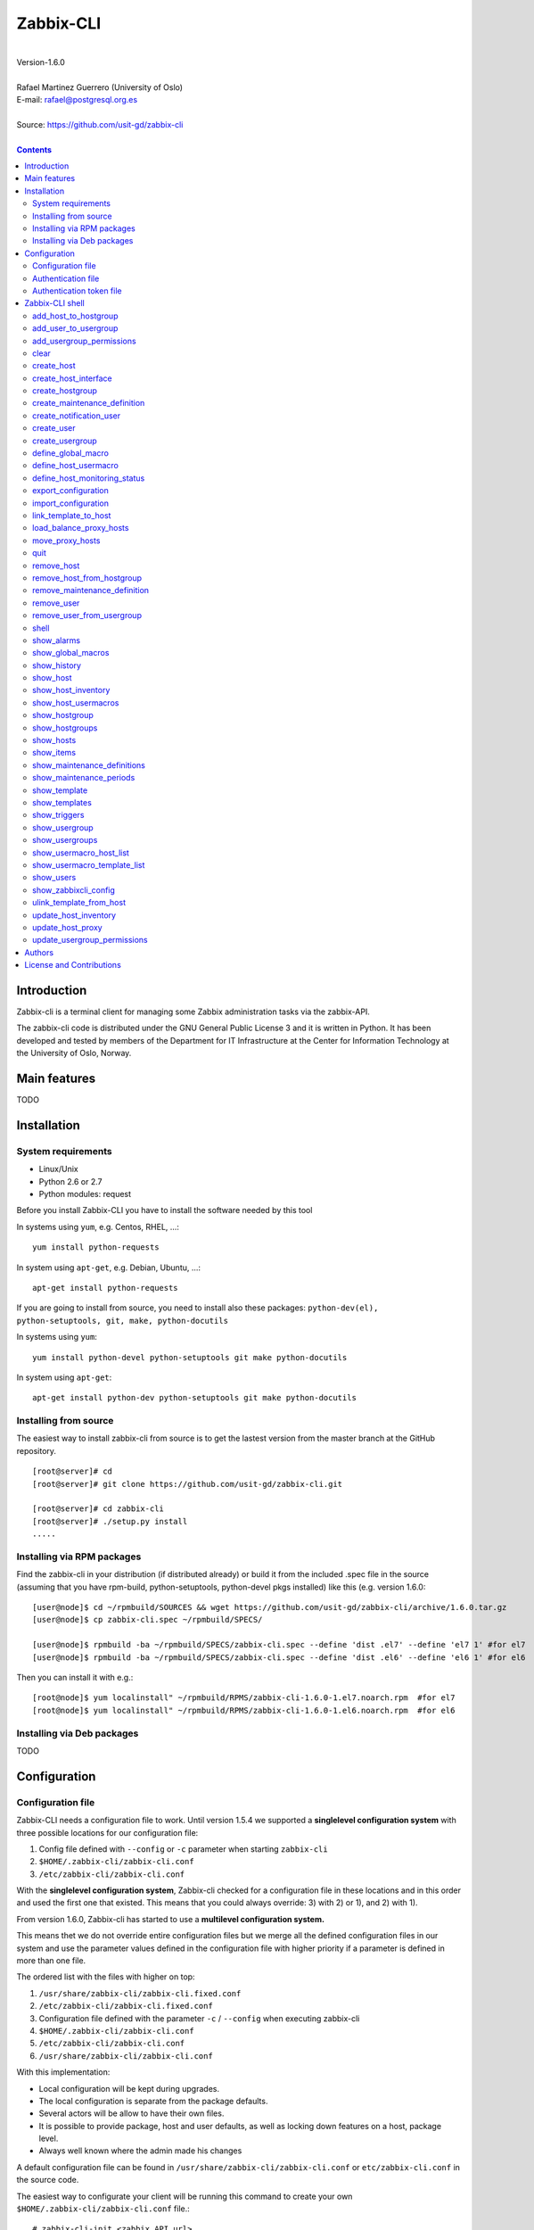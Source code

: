 =====================================
Zabbix-CLI
=====================================

|
| Version-1.6.0
|
| Rafael Martinez Guerrero (University of Oslo)
| E-mail: rafael@postgresql.org.es
| 
| Source: https://github.com/usit-gd/zabbix-cli
|

.. contents::


Introduction
============

Zabbix-cli is a terminal client for managing some Zabbix
administration tasks via the zabbix-API.

The zabbix-cli code is distributed under the GNU General Public
License 3 and it is written in Python. It has been developed and
tested by members of the Department for IT Infrastructure at the
Center for Information Technology at the University of Oslo, Norway.


Main features
=============

TODO

Installation
============

System requirements
-------------------

* Linux/Unix
* Python 2.6 or 2.7
* Python modules: request
     
Before you install Zabbix-CLI you have to install the software needed
by this tool

In systems using ``yum``, e.g. Centos, RHEL, ...::

  yum install python-requests

In system using ``apt-get``, e.g. Debian, Ubuntu, ...::

  apt-get install python-requests

If you are going to install from source, you need to install also
these packages: ``python-dev(el), python-setuptools, git, make, python-docutils``

In systems using ``yum``::

  yum install python-devel python-setuptools git make python-docutils

In system using ``apt-get``::

  apt-get install python-dev python-setuptools git make python-docutils


Installing from source
----------------------

The easiest way to install zabbix-cli from source is to get the
lastest version from the master branch at the GitHub repository.

::

 [root@server]# cd
 [root@server]# git clone https://github.com/usit-gd/zabbix-cli.git

 [root@server]# cd zabbix-cli
 [root@server]# ./setup.py install
 .....


Installing via RPM packages
---------------------------

Find the zabbix-cli in your distribution (if distributed already) or
build it from the included .spec file in the source (assuming that you
have rpm-build, python-setuptools, python-devel pkgs installed) like
this (e.g. version 1.6.0:

::

  [user@node]$ cd ~/rpmbuild/SOURCES && wget https://github.com/usit-gd/zabbix-cli/archive/1.6.0.tar.gz
  [user@node]$ cp zabbix-cli.spec ~/rpmbuild/SPECS/
  
  [user@node]$ rpmbuild -ba ~/rpmbuild/SPECS/zabbix-cli.spec --define 'dist .el7' --define 'el7 1' #for el7
  [user@node]$ rpmbuild -ba ~/rpmbuild/SPECS/zabbix-cli.spec --define 'dist .el6' --define 'el6 1' #for el6
 
Then you can install it with e.g.::

  [root@node]$ yum localinstall" ~/rpmbuild/RPMS/zabbix-cli-1.6.0-1.el7.noarch.rpm  #for el7
  [root@node]$ yum localinstall" ~/rpmbuild/RPMS/zabbix-cli-1.6.0-1.el6.noarch.rpm  #for el6
 

Installing via Deb packages
----------------------------

TODO

Configuration
=============

Configuration file
------------------

Zabbix-CLI needs a configuration file to work. Until version 1.5.4 we
supported a **singlelevel configuration system** with three possible
locations for our configuration file:

#. Config file defined with ``--config`` or ``-c`` parameter when
   starting ``zabbix-cli``
#. ``$HOME/.zabbix-cli/zabbix-cli.conf``
#. ``/etc/zabbix-cli/zabbix-cli.conf``


With the **singlelevel configuration system**, Zabbix-cli checked for
a configuration file in these locations and in this order and used the
first one that existed. This means that you could always override: 3)
with 2) or 1), and 2) with 1).

From version 1.6.0, Zabbix-cli has started to use a **multilevel
configuration system.**

This means thet we do not override entire configuration files but we
merge all the defined configuration files in our system and use the
parameter values defined in the configuration file with higher
priority if a parameter is defined in more than one file.

The ordered list with the files with higher on top:

#. ``/usr/share/zabbix-cli/zabbix-cli.fixed.conf``
#. ``/etc/zabbix-cli/zabbix-cli.fixed.conf``
#. Configuration file defined with the parameter ``-c`` / ``--config`` when executing zabbix-cli
#. ``$HOME/.zabbix-cli/zabbix-cli.conf``
#. ``/etc/zabbix-cli/zabbix-cli.conf``
#. ``/usr/share/zabbix-cli/zabbix-cli.conf``

With this implementation:

* Local configuration will be kept during upgrades.
* The local configuration is separate from the package defaults.
* Several actors will be allow to have their own files.
* It is possible to provide package, host and user defaults, as well
  as locking down features on a host, package level.
* Always well known where the admin made his changes

A default configuration file can be found in
``/usr/share/zabbix-cli/zabbix-cli.conf`` or ``etc/zabbix-cli.conf``
in the source code.

The easiest way to configurate your client will be running this
command to create your own ``$HOME/.zabbix-cli/zabbix-cli.conf``
file.::

  # zabbix-cli-init <zabbix API url>

The parameter ``zabbix_api_url`` must be defined in the configuration
file. Without this parameter, ``zabbix-cli`` will not know where to
connect. This parameter will be defined automatically if you have run
the command ``zabbix-cli-init``.

Remember to activate logging with ``logging=ON`` if you want to
activate logging. The user running ``zabbix-cli`` must have read/write
access to the log file defined with ``log_file``. This parameter will
be defined automatically with an OFF value if you have run the command
``zabbix-cli-init``.

From version 1.6.0 we have a new zabbix-cli command that can be used
to see all the active configuration files in your system and the
configuration parameters that zabbix-cli is using::

  [zabbix-cli rafael@zabbix-ID]$ show_zabbixcli_config

  +----------------------------------------------+
  | Active configuration files                   |
  +----------------------------------------------+
  | */usr/share/zabbix-cli/zabbix-cli.fixed.conf |
  | */etc/zabbix-cli/zabbix-cli.fixed.conf       |
  | */root/.zabbix-cli/zabbix-cli.conf           |
  | */etc/zabbix-cli/zabbix-cli.conf             |
  | */usr/share/zabbix-cli/zabbix-cli.conf       |
  +----------------------------------------------+
  
  +--------------------------------------+---------------------------------------+
  |              Configuration parameter | Value                                 |
  +--------------------------------------+---------------------------------------+
  |                       zabbix_api_url | https://zabbix.example.org         |
  |                            system_id | zabbix-ID                             |
  |                    default_hostgroup | All-hosts                             |
  |              default_admin_usergroup | Zabbix-admin                          |
  |        default_create_user_usergroup | All-users                             |
  | default_notification_users_usergroup | All-notification-users                |
  |            default_directory_exports | /home/user/zabbix_exports             |
  |                default_export_format | XML                                   |
  |    include_timestamp_export_filename | ON                                    |
  |                           use_colors | ON                                    |
  |                  use_auth_token_file | ON                                    |
  |                              logging | ON                                    |
  |                            log_level | INFO                                  |
  |                             log_file | /home/user/.zabbix-cli/zabbix-cli.log |
  +--------------------------------------+---------------------------------------+
  
Authentication file
-------------------

You can define the file ``$HOME/.zabbix-cli_auth`` if you want to
avoid to write your username and password everytime you use
``zabbix-cli``. This can be useful if you are running ``zabbix-cli``
in non-interactive modus from scripts or automated jobs.

The format of this file is a line with this information::

  USERNAME::PASSWORD

**NOTE:** The password will be saved in clear text so be carefull with
the information saved here and restrict access to this file only to
your user. ``chmod 400 ~/.zabbix-cli_auth`` will be defined by
``zabbix-cli`` on this file the first time it uses it.


Authentication token file
-------------------------

The file ``$HOME/.zabbix-cli_auth_token`` will be created with
information about the API-auth-token from the last login if the
parameter ``use_auth_token_file=ON`` is defined in the configuration
file.

The information in this file will be used, if we can, to avoid having to
write the username and password everytime you use ``zabbix-cli``. This
can be useful if you are running ``zabbix-cli`` in non-interactive
modus from scripts or automated jobs.

This authentication method will work as long as the API-auth-token
saved is active in Zabbix. The ``Auto-logout`` attribute of the user
will define how long the API-auth-token will be active.

If the API-auth-token is not valid, ``zabbix-cli`` will delete the
file ``$HOME/.zabbix-cli_auth_token`` and you will have to login again
with a valid username and password.


Zabbix-CLI shell
================

The Zabbix-CLI interactive shell can be started by running the program
``/usr/bin/zabbix-cli``

::

   [user@host]# zabbix-cli

   #############################################################
   Welcome to the Zabbix command-line interface (v.1.6.0)
   #############################################################
   Type help or \? to list commands.

   [zabbix-cli rafael@zabbix-ID]$ help

   Documented commands (type help <topic>):
   ========================================
   EOF                            shell                       
   add_host_to_hostgroup          show_alarms                 
   add_user_to_usergroup          show_global_macros          
   add_usergroup_permissions      show_history                
   clear                          show_host                   
   create_host                    show_host_inventory         
   create_host_interface          show_host_usermacros        
   create_hostgroup               show_hostgroup              
   create_maintenance_definition  show_hostgroups             
   create_notification_user       show_hosts                  
   create_user                    show_items                  
   create_usergroup               show_maintenance_definitions
   define_global_macro            show_maintenance_periods    
   define_host_monitoring_status  show_template               
   define_host_usermacro          show_templates              
   export_configuration           show_triggers               
   import_configuration           show_usergroup              
   link_template_to_host          show_usergroups             
   load_balance_proxy_hosts       show_usermacro_host_list    
   move_proxy_hosts               show_usermacro_template_list
   quit                           show_users                  
   remove_host                    show_zabbixcli_config       
   remove_host_from_hostgroup     unlink_template_from_host   
   remove_maintenance_definition  update_host_inventory       
   remove_user                    update_host_proxy           
   remove_user_from_usergroup     update_usergroup_permissions
   
   Miscellaneous help topics:
   ==========================
   shortcuts  support
   
   Undocumented commands:
   ======================
   help

**NOTE:** It is possible to use Zabbix-CLI in a non-interactive modus
by running ``/usr/bin/zabbix-cli`` with the parameter ``--command
<zabbix_command>`` or ``-C <zabbix_command>`` in the OS shell. This
can be used to run ``zabbix-cli`` commands from shell scripts or other
programs .e.g.

::

   [user@host]# zabbix-cli -C "show_usergroups"

   +---------+---------------------------+--------------------+-------------+
   | GroupID | Name                      |     GUI access     |    Status   |
   +---------+---------------------------+--------------------+-------------+
   |      13 | DBA                       | System default (0) |  Enable (0) |
   |       9 | Disabled                  | System default (0) | Disable (1) |
   |      11 | Enabled debug mode        | System default (0) |  Enable (0) |
   |       8 | Guests                    |    Disable (2)     | Disable (1) |
   |      12 | No access to the frontend |    Disable (2)     |  Enable (0) |
   |      49 | testgroup                 | System default (0) |  Enable (0) |
   |      15 | Test users                | System default (0) |  Enable (0) |
   |      16 | Test users intern         |    Internal (1)    |  Enable (0) |
   |       7 | Zabbix administrators     |    Internal (1)    |  Enable (0) |
   |      14 | Zabbix core               | System default (0) |  Enable (0) |
   +---------+---------------------------+--------------------+-------------+

From version 1.5.4 it is possible to use the parameter ``--file
<zabbix_command_file>`` or ``-f <zabbix_command_file>`` to define a
file with multiple ``zabbix-cli`` commands. 

Some performance improvements get activated when executing
``zabbix-cli`` in this way. The perfomance gain when running multiple
commands via an input file can be as high as 70% when creating new
hosts in Zabbix.

::

   [user@host]# cat zabbix_input_file.txt

   # This a comment. 
   # Creating hosts.

   create_host test000001.example.net All-manual-hosts .+ 1
   create_host test000002.example.net All-manual-hosts .+ 1
   create_host test000003.example.net All-manual-hosts .+ 1
   
   # Deleting hosts

   remove_host test000001.example.net
   remove_host test000002.example.net
   remove_host test000003.example.net

   [user@host]# zabbix-cli -f zabbix_input_file.txt

   [OK] File [/home/user/zabbix_input_file.txt] exists. Bulk execution of commands defined in this file started.

   [Done]: Host (test000001.example.net) with ID: 14213 created
   [Done]: Host (test000002.example.net) with ID: 14214 created
   [Done]: Host (test000003.example.net) with ID: 14215 created
   [Done]: Hosts (test000001.example.net) with IDs: 14213 removed
   [Done]: Hosts (test000002.example.net) with IDs: 14214 removed
   [Done]: Hosts (test000003.example.net) with IDs: 14215 removed


One can also use the parameters ``--output csv`` or
``--output json`` when running ``zabbix-cli`` in non-interactive
modus to generate an output in CSV or JSON format.

::

   [user@host ~]# zabbix-cli --output csv show_usergroups

   "13","DBA","System default (0)","Enable (0)"
   "9","Disabled","System default (0)","Disable (1)"
   "11","Enabled debug mode","System default (0)","Enable (0)"
   "8","Guests","Disable (2)","Disable (1)"
   "12","No access to the frontend","Disable (2)","Enable (0)"
   "49","testgroup","System default (0)","Enable (0)"
   "15","Test users","System default (0)","Enable (0)"
   "16","Test users intern","Internal (1)","Enable (0)"
   "7","Zabbix administrators","Internal (1)","Enable (0)"
   "14","Zabbix core","System default (0)","Enable (0)"


Remember that you have to use ``""`` and escape some characters if
running commands in non-interactive modus with parameters that have spaces
or special characters for the shell.e.g.

::

   [user@host ~]# zabbix-cli -C "show_host * \"'available':'2','maintenance_status':'1'\" "

   +--------+----------------------+-------------------------+-----------------------------------+--------------------+-----------------+-----------------+---------------+
   | HostID | Name                 | Hostgroups              | Templates                         | Applications       |   Zabbix agent  |   Maintenance   |     Status    |
   +--------+----------------------+-------------------------+-----------------------------------+--------------------+-----------------+-----------------+---------------+
   |  10110 | test01.uio.no        | [8] Database servers    | [10102] Template App SSH Service  | CPU                | Unavailable (2) | In progress (1) | Monitored (0) |
   |        |                      |                         | [10104] Template ICMP Ping        | Filesystems        |                 |                 |               |
   |        |                      |                         | [10001] Template OS Linux         | General            |                 |                 |               |
   |        |                      |                         |                                   | ICMP               |                 |                 |               |
   |        |                      |                         |                                   | Memory             |                 |                 |               |
   |        |                      |                         |                                   | Network interfaces |                 |                 |               |
   |        |                      |                         |                                   | OS                 |                 |                 |               |
   |        |                      |                         |                                   | Performance        |                 |                 |               |
   |        |                      |                         |                                   | Processes          |                 |                 |               |
   |        |                      |                         |                                   | SSH service        |                 |                 |               |
   |        |                      |                         |                                   | Security           |                 |                 |               |
   |        |                      |                         |                                   | Zabbix agent       |                 |                 |               |
   +--------+----------------------+-------------------------+-----------------------------------+--------------------+-----------------+-----------------+---------------+
   |  10484 | test02.uio.no        | [12] Web servers        | [10094] Template App HTTP Service | HTTP service       | Unavailable (2) | In progress (1) | Monitored (0) |
   |        |                      | [13] PostgreSQL servers | [10073] Template App MySQL        | ICMP               |                 |                 |               |
   |        |                      | [17] MySQL servers      | [10102] Template App SSH Service  | MySQL              |                 |                 |               |
   |        |                      | [21] ssh servers        | [10104] Template ICMP Ping        | SSH service        |                 |                 |               |
   |        |                      | [5] Discovered hosts    |                                   |                    |                 |                 |               |
   |        |                      | [8] Database servers    |                                   |                    |                 |                 |               |
   +--------+----------------------+-------------------------+-----------------------------------+--------------------+-----------------+-----------------+---------------+
   |  10427 | test03.uio.no        | [12] Web servers        | [10094] Template App HTTP Service | HTTP service       | Unavailable (2) | In progress (1) | Monitored (0) |
   |        |                      | [17] MySQL servers      | [10073] Template App MySQL        | ICMP               |                 |                 |               |
   |        |                      | [21] ssh servers        | [10102] Template App SSH Service  | MySQL              |                 |                 |               |
   |        |                      | [5] Discovered hosts    | [10104] Template ICMP Ping        | SSH service        |                 |                 |               |
   |        |                      | [8] Database servers    |                                   |                    |                 |                 |               |
   +--------+----------------------+-------------------------+-----------------------------------+--------------------+-----------------+-----------------+---------------+


add_host_to_hostgroup
---------------------

This command adds one/several hosts to one/several hostgroups

::

   add_host_to_hostgroup [hostnames]
                         [hostgroups]

Parameters:

* **[hostnames]:** Hostname or zabbix-hostID. One can define several
  values in a comma separated list.

* **[hostgroups]:** Hostgroup name or zabbix-hostgroupID. One can define several
  values in a comma separated list.


add_user_to_usergroup
---------------------

This command adds one/several users to one/several usergroups

::

   add_user_to_hostgroup [usernames]
                         [usergroups]

Parameters:

* **[usernames]:** Username or zabbix-userID. One can define several
  values in a comma separated list.

* **[usergroups]:** Usergroup name or zabbix-usergroupID. One can define several
  values in a comma separated list.
 
   
add_usergroup_permissions
-------------------------

This command adds a permission for an usergroup on a hostgroup.

If the usergroup already have permissions on the hostgroup, nothing
will be changed.
    
::
   
   define_usergroup_permissions [usergroup]
                                [hostgroups]
                                [permission code]

Parameters:

* **usergroup:** Usergroup that will get a permission on a hostgroup
* **hostgroups:** Hostgroup names where the permission will apply. One
  can define several values in a comma separated list.

* **permission:**

  - **deny**: Deny [usergroup] all access to [hostgroups]
  - **ro**: Give [usergroup] read access to [hostgroups]
  - **rw**: Give [usergroup] read and write access to [hostgroups]


clear
-----

This command clears the screen and shows the welcome banner

::

   clear


create_host
-----------

This command creates a host.

::

   create_host [hostname]
               [hostgroups]
               [proxy]
               [status]

Parameters:

* **[Hostname]:** Hostname
* **[hostgroups]:** Hostgroup name or zabbix-hostgroupID to add the
  host to. One can define several values in a comma separated list.

  Remember that the host will get added per default to all hostgroups
  defined with the parameter ``default_hostgroup`` in the zabbix-cli
  configuration file.

  This command will fail if both ``default_hostgroup`` and
  [hostgroups] are empty.

* **[proxy]:** Proxy server used to monitor this host. One can use regular
  expressions to define a group of proxy servers from where the
  system will choose a random proxy.

  If this parameter is not defined, the system will assign a
  random proxy from the list of all available proxies.
  
  If the system does not have proxy servers defined, the new
  host will be monitor by the Zabbix-server.

  e.g. Some regular expressions that can be used:
  
  - *proxy-(prod|test)+d\.example\.org*

    e.g. proxy-prod1.example.org and proxy-test8.example.org 
    will match this expression.  

  - *.+*

    All proxies will match this expression.

* **[status]:** Status of the host. If this parameter is not defined,
  the system will use the default.

  - 0 - (default) monitored host 
  - 1 - unmonitored host

All host created with this function will get assigned a default
interface of type 'Agent' using the port 10050.


create_host_interface
---------------------

This command creates a hostinterface

::

   create_host_interface [hostname]
                         [interface connection]
                         [interface type]
                         [interface port]
                         [interface IP]
                         [interface DNS]
                         [default interface]

Parameters:

* **[hostname]**: Hostname
* **[interface connection]**: Type of connection. Possible values:

  - 0 - Connect using host DNS name (Default) or interface DNS if provided
  - 1 - Connect using host IP address

* **[interface type]**: Type of interface. Possible values:

  - 1 - Zabbix agent
  - 2 - SNMP (Default)
  - 3 - IPMI
  - 4 - JMX
        
* **[interface port]**: Interface port (Default: 161)
* **[interface IP]**: IP address if interface connection is 1
* **[interface DNS]**: DNS if interface connection is 0: (hostname by default)
* **[default interface]**: Define this interface som default. Possible
  values:

  - 0 - Not default interface
  - 1 - Default interface (Default)

The default value for a parameter is shown between brackets []. If the
user does not define any value or a wrong value, the default value
will be used. This command can be run with or without
parameters. e.g.:


create_hostgroup
----------------

This command creates a hostgroup

::

  create_hostgroup [group name]

Parameters:

* **[group name]:** Name of the hostgroup


create_maintenance_definition
-----------------------------

This command creates a 'one time only' maintenance definition for a
defined period of time. Use the zabbix dashboard for more advance
definitions.

::

   create_maintenance_definition [name]
                                 [description]
                                 [host/hostgroup]
                                 [time period]

Parameters:

* **[name]**: Maintenance definition name.
* **[description]**: Maintenance definition description
* **[host/hostgroup]**: Host/s and/or hostgroup/s the that will
  undergo maintenance.

  One can define more than one value in a comma separated list and mix
  host and hostgroup values.

* **[time period]** Time period when the maintenance must come into
  effect.

  One can define an interval between to timestamps in ISO format or a
  time period in minutes, hours or days from the moment the definition
  is created.
        
  e.g. From 22:00 until 23:00 on 2016-11-21 -> '2016-11-21T22:00 to 2016-11-21T23:00'
       2 hours from the moment we create the maintenance -> '2 hours'


create_notification_user
------------------------

This command creates a notification user. These users are used to send
notifications when a zabbix event happens.

Sometimes we need to send a notification to a place not owned by any
user in particular, e.g. an email list or jabber channel but Zabbix
has not the possibility of defining media for a usergroup.

This is the reason we use *notification users*. They are users nobody
owns, but that can be used by other users to send notifications to the
media defined in the notification user profile.

All notification users will have an 'Alias' value that starts with
*notification-user-*

Check the parameter **default_notification_users_usergroup** in your
zabbix-cli configuration file. The usergroup defined here has to
exists if you want this command to work.

::
  
   create_notification_user [sendto]
                            [mediatype]
                            [remarks]

Parameters:

* **[sendto]**: E-mail address, SMS number, jabber address, ...
* **[mediatype]**: One of the media types names defined in your Zabbix
  installation, e.g.  Email, SMS, jabber, ...
* **[remarks]**: Comments about this user. e.g. Operations email.
  Max lenght is 20 characters.


create_user
-----------

This command creates a user.

::

   create_user [alias]
               [name]
               [surname]
               [passwd]
               [type]
               [autologin]
               [autologout]
               [groups]

Parameters:

* **[alias]:** User alias (account name)
* **[name]:** Name of the user
* **[surname]:** Surname of the user
* **[passwd]:** Password

* **[type]:** Type of the user. Possible values:
  
  - 1 - (default) Zabbix user; 
  - 2 - Zabbix admin; 
  - 3 - Zabbix super admin.

* **[autologin]:** Whether to enable auto-login. Possible values: 
  
  - 0 - (default) auto-login disabled; 
  - 1 - auto-login enabled.

* **[autologout]:** User session life time in seconds. If set to 0,
  the session will never expire. Default: 86400

* **[groups]:** User groups to add the user to. 

  Remember that the user will get added per default to all usergroups
  defined with the parameter ``default_usergroup`` in the zabbix-cli
  configuration file.

  This command will fail if both ``default_usergroup`` and
  [groups] are empty.  
 

create_usergroup
----------------

This command creates an usergroup

::

   create_usergroup [group name]
                    [GUI access]
                    [Status]

Parameters:

* **[group name]:** Name of the usergroup
* **[GUI access]:** Frontend authentication method of the users in the
  group. Possible values:

  - 0 - (default) use the system default authentication method; 
  - 1 - use internal authentication; 
  - 2 - disable access to the frontend.

* **[status]:** Whether the user group is enabled or
  disabled. Possible values are:

  - 0 - (default) enabled; 
  - 1 - disabled.
 

define_global_macro
-------------------

This command defines a global macro

::

   define_global_macro [macro name]
                       [macro value]

Parameters:

* **macro name:** Name of the zabbix macro. The system will format
  this value to use the macro format definition needed by Zabbix.
  e.g. site_url will be converted to ${SITE_URL}

* **macro value:** Default value of the macro


define_host_usermacro
---------------------

This command defines a host usermacro.
    
::
  
   defines_host_usermacro [hostname] 
                          [macro name]
                          [macro value]

Parameters:

* **hostname:** Hostname that will get the macro locally defined.

* **macro name:** Name of the zabbix macro. The system will format
  this value to use the macro format definition needed by
  Zabbix.  e.g. site_url will be converted to ${SITE_URL}

* **macro value:** Default value of the macro


define_host_monitoring_status
-----------------------------

This command defines the monitoring status of a host. A monitor status
of 'Not monitored (off)' will stop all monitoring of the host and a
'Monitored (on)' value will start monitoring. 
    
::

   defines_host_monitoring_status [hostname] 
                                  [on/off]

Parameteres:

* **hostname:** Hostname that will get the monitoring status updated.


export_configuration
--------------------

This command exports the configuration of different Zabbix components
to a JSON or XML file. This files can be used to import or restore
these objects in a Zabbix system. Several parameters in the
zabbix-cli.conf configuration file can be used to control some export
options.

::

   export_configuration [export_directory]
                        [object type]
			[object name]


Parameters:

* **[export directory]:** Directory where the export files will be
  saved.

* **[object type]:** Possible values: ``groups``, ``hosts``,
  ``images``, ``maps``, ``screens``, ``templates`` One can use the
  special value ``#all#`` to export all object type groups.

* **[object name]:** Object name or Zabbix-ID. One can define several
  values in a comma separated list.

  One can use the special value #all# to export all objects in a
  object type group. This parameter will be defined automatically as
  #all# if [object type] == #all#
 

import_configuration
--------------------

This command imports the configuration of a Zabbix component. 

We use the options ``createMissing=True`` and ``updateExisting=True``
when importing data. This means that new objects will be created if
they do not exists and that existing objects will be updated if they
exist.

::

   import_configuration [import file]
                        [dry run]


Parameters:

* **[import file]:** File with the JSON or XML code to import. This
  command will use the file extension (.json or .xml) to find out the
  import format.
        
  This command finds all the pathnames matching a specified pattern
  according to the rules used by the Unix shell.  Tilde expansion
  ``~``, ``*``, ``?``, and character ranges expressed with ``[]`` will
  be correctly matched. For a literal match, wrap the meta-characters
  in brackets. For example, '[?]' matches the character '?'.

* **[dry run]:** If this parameter is used, the command will only show
  the files that would be imported without running the import process.

  - 0 - Dry run deactivated
  - 1 (default) - Dry run activated


link_template_to_host
---------------------

This command links one/several templates to one/several hosts

::

   link_template_to_host [templates]
                         [hostnames]

Parameters:

* **[templates]:** Template or zabbix-templateID. One can define several
  values in a comma separated list.

* **[hostnames]:** Hostname or zabbix-hostID. One can define several
  values in a comma separated list.
 

load_balance_proxy_hosts
------------------------

This command will spread hosts evenly along a serie of proxies.

::

   load_balance_proxy_hosts [proxy list]

Parameters:

* **proxy list:** Comma delimited list with the proxies that will
  share the monitoring task for a group of hosts.

  The group of hosts is obtained from the hosts assigned to the
  proxies in [proxy list]

e.g. If proxy-1 is monitoring 1500 hosts and proxy-2 is monitoring 500
hosts, we can run this command to redistribute the 2000 hosts between
the two proxies. Every proxy will get assigned automatically ca 1000
hosts from the list of 2000 host::
  
  load_balance_proxy_host proxy-1,proxy-2


move_proxy_hosts
-----------------

This command moves all hosts monitored by a proxy (src) to another
proxy (dst).

::

   move_proxy_hosts [proxy_src]
                    [proxy_dst]


Parameters:

* **proxy_src:** Source proxy server. 

* **proxy_dst:** Destination proxy server.


quit
----

This command quits/terminates the zabbix-CLI shell.

::

  quit

A shortcut to this command is ``\q``.


remove_host
-----------

This command removes a hosts

::

   remove_host  [hostname]

Parameters:

* **[hostname]:** Hostname or zabbix-hostID.
 

remove_host_from_hostgroup
--------------------------

This command removes one/several hosts from one/several hostgroups

::

   remove_host_from_hostgroup [hostnames]
                              [hostgroups]

Parameters:

* **[hostnames]:** Hostname or zabbix-hostID. One can define several
  values in a comma separated list.

* **[hostgroups]:** Hostgroup name or zabbix-hostgroupID. One can define several
  values in a comma separated list.
 

remove_maintenance_definition
-----------------------------

This command removes one or several maintenance definitions

::

   remove_maintenance_definitions [definitionID]

Parameters:
   
* **[definitionID]**: Definition ID. 

  One can define more than one value in a comma separated list.


remove_user
------------

This command removes an user.

::

   remove_user [username]

Parameters:

* **username:** Username to remove.


remove_user_from_usergroup
--------------------------

This command removes an user from one/several usergroups

::
  
   remove_user_to_usergroup [username]
                            [usergroups]

Parameters:

* **username:** Username to remove
* **usergroups:** Usergroup names from where the username will be
  removed. One can define several values in a comma separated list.


shell
-----

This command runs a command in the operative system.

::

   shell [command]

Parameters:

* **[command]:** Any command that can be run in the operative system.

It exists a shortcut ``[!]`` for this command that can be used insteed
of ``shell``. This command can be run only with parameters. e.g.:

::

   [pgbackman]$ ! ls -l
   total 88
   -rw-rw-r--. 1 vagrant vagrant   135 May 30 10:04 AUTHORS
   drwxrwxr-x. 2 vagrant vagrant  4096 May 30 10:03 bin
   drwxrwxr-x. 4 vagrant vagrant  4096 May 30 10:03 docs
   drwxrwxr-x. 2 vagrant vagrant  4096 May 30 10:03 etc
   -rw-rw-r--. 1 vagrant vagrant     0 May 30 10:04 INSTALL
   -rw-rw-r--. 1 vagrant vagrant 35121 May 30 10:04 LICENSE
   drwxrwxr-x. 4 vagrant vagrant  4096 May 30 10:03 vagrant

show_alarms
-----------

This command shows all active alarms with the last event
unacknowledged.

::

   show_alarms [description]
               [filters]
               [hostgroups]
               [Last event unacknowledged]

Parameters:

* **description:** Type of alarm description to search for. Leave this
  parameter empty to search for all descriptions. One can also
  use wildcards.

* **filters:** One can filter the result by host and priority. No
  wildcards can be used.

  Priority values:

  - 0 - (default) not classified; 
  - 1 - information; 
  - 2 - warning; 
  - 3 - average; 
  - 4 - high; 
  - 5 - disaster.

* **hostgroups:** One can filter the result to get alarms from a
  particular hostgroup or group og hostgroups. One can define
  several values in a comma separated list.

* **Last event unacknowledged:** One can filter the result after the
  acknowledged value of the last event of an alarm.

  Values:
        
  - true - (default) Show only active alarms with last event
    unacknowledged.
  - false - Show all active alarms, also those with the last event
    acknowledged.

e.g.: Get all alarms with priority 'High' that contain the word 'disk'
in the description from all hostgroups in the system and the last
event unacknowledged::

  show_alarms *disk* "'priority':'4'" * true



show_global_macros
------------------

This command shows all global macros

::

   show_global_macros


show_history
------------

Show the list of commands that have been entered during the zabbix-cli
shell session.

::

   show_history

A shortcut to this command is ``\s``. One can also use the *Emacs
Line-Edit Mode Command History Searching* to get previous commands
containing a string. Hit ``[CTRL]+[r]`` in the zabbix-CLI shell followed by
the search string you are trying to find in the history.


show_host
---------

This command shows hosts information

::

   show_host [HostID / Hostname]
             [Filter]

Parameters:

* **HostID / Hostname:** One can search by HostID or by Hostname. One
  can use wildcards if we search by Hostname
            
* **Filter:** 

  - Zabbix agent: 'available': (0=Unknown, 1=Available, 2=Unavailable)
  - Maintenance: 'maintenance_status': (0:No maintenance, 1:In progress)
  - Status: 'status': (0:Monitored,1: Not monitored)
    
e.g.: Show all hosts with Zabbix agent: Available AND Status: Monitored:

::

   show_host * "'available':'1','status':'0'"


show_host_inventory
--------------------

This command shows hosts inventory

::

   show_host_inventory [Hostname]

Parameters:

* **Hostname:** Hostname.

This command will return all inventory information in json format when
running zabbix-cli in non-interactive modus.

If zabbix-cli is running in interactive modus, only a few attributes
will be shown (hostname, vendor,chassis,gateway,contact address)


show_host_usermacros
--------------------

This command shows all usermacros for a host

::
   
   show_host_usermacros [hostname]

Parameters:

* **Hostname:** Hostname.


show_hostgroup
--------------

This command show hostgroups information

::
  
   show_hostgroup [hostgroup]

Parameters:

* **hostgroup:** Hostgroup name. One can use wildcards.


show_hostgroups
---------------

This command shows all hostgroups defined in the system.

::

   show_hostgroups


show_hosts
---------

This command shows all hosts defined in the system.

::

   show_hosts


show_items
----------

This command shows items that belong to a template.

::

   show_items [template]

Parameters:

* **[templates]:** Template or zabbix-templateID.
 

show_maintenance_definitions
----------------------------

This command shows maintenance definitions global information. The
logical operator AND will be used if one defines more than one
parameter.

::

   show_maintenance_definitions [definitionID]
                                [hostgroup]
                                [host]

Parameters:

* **[definitionID]**: Definition ID. 
  One can define more than one value.

* **[hostgroup]**: Hostgroup name. 
  One can define more than one value.

* **[host]**: Hostname. 
  One can define more than one value.


show_maintenance_periods
------------------------

This command shows maintenance periods global information.

::

   show_maintenance_periods [definitionID]

Parameters:

* **[definitionID]**: Definition ID. 
  One can define more than one value.


show_template
-------------

This command show templates information

::
   
   show_template [Template name]

Parameters:

* **Template name:** One can search by template name. We can use
  wildcards.


show_templates
--------------

This command shows all templates defined in the system.

::

   show_templates


show_triggers
-------------

This command shows triggers that belong to a template.

::

   show_triggers [template]

Parameters:

* **[templates]:** Template or zabbix-templateID.

 
show_usergroup
--------------

This command shows user group information.
        
::
  
   show_usergroup [usergroup]

Parameters:

* **usergroup:** User group name. One can use wildcards.


show_usergroups
---------------

This command shows user groups information.

::

   show_usergroups


show_usermacro_host_list
------------------------

This command shows all host with a defined usermacro

::
  
   show_usermacro_host_list [usermacro]

Parameters:

* **usermacro:** Name of the zabbix usermacro. The system will format
  this value to use the macro format definition needed by Zabbix.
  e.g. site_url will be converted to ${SITE_URL}


show_usermacro_template_list
----------------------------

This command shows all templates with a defined macro

::
  
   show_usermacro_template_list [macro name]

Parameters:

* **usermacro:** Name of the zabbix usermacro. The system will format
  this value to use the macro format definition needed by Zabbix.
  e.g. site_url will be converted to ${SITE_URL}


show_users
----------

This command shows users information.

::

   show_users


show_zabbixcli_config
---------------------

This command shows information about the configuration used by this
zabbix-cli instance.

::
  
   show_zabbixcli_config


ulink_template_from_host
------------------------

This command unlinks and clear one/several templates from one/several hosts

::

   unlink_template_from_host [templates]
                             [hostnames]

Parameters:

* **[templates]:** Template or zabbix-templateID. One can define several
  values in a comma separated list.

* **[hostnames]:** Hostname or zabbix-hostID. One can define several
  values in a comma separated list.
 

update_host_inventory
---------------------

This command updates one hosts' inventory 

::

   update_host_inventory [hostname] 
                         [inventory_key] 
                         [inventory value]

Inventory key is not the same as seen in web-gui. To look at possible
keys and their current values, use "zabbix-cli --use-json-format
show_host_inventory <hostname>"

update_host_proxy
-----------------

This command defines the proxy used to monitor a host
    
::
   update_host_proxy [hostname] 
                     [proxy]


Parameters:

* **hostname:** Hostname to update
* **proxy:** Zabbix proxy that will monitor [hostname]


update_usergroup_permissions
----------------------------

This command updates the permissions for an usergroup on a hostgroup.

::

   define_usergroup_permissions [usergroup]
                                [hostgroups]
                                [permission code]

Parameters:

* **[usergroup]**: Usergroup that will get a permission on a hostgroup
* **[hostgroups]**: Hostgroup names where the permission will apply.
        
  One can define several values in a comma separated list.

* **[permission]**:

  - deny: Deny [usergroup] all access to [hostgroups]
  - ro: Give [usergroup] read access to [hostgroups]
  - rw: Give [usergroup] read and write access to [hostgroups]


Authors
=======

In alphabetical order:

|
| Rafael Martinez Guerrero
| E-mail: rafael@postgresql.org.es / rafael@usit.uio.no
| PostgreSQL-es / University Center for Information Technology (USIT), University of Oslo, Norway
|

License and Contributions
=========================

Zabbix-CLI is the property of USIT-University of Oslo, and its code is
distributed under GNU General Public License 3.

| Copyright © 2014-2016 USIT-University of Oslo.
